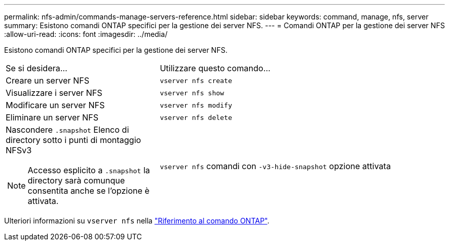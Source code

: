 ---
permalink: nfs-admin/commands-manage-servers-reference.html 
sidebar: sidebar 
keywords: command, manage, nfs, server 
summary: Esistono comandi ONTAP specifici per la gestione dei server NFS. 
---
= Comandi ONTAP per la gestione dei server NFS
:allow-uri-read: 
:icons: font
:imagesdir: ../media/


[role="lead"]
Esistono comandi ONTAP specifici per la gestione dei server NFS.

[cols="35,65"]
|===


| Se si desidera... | Utilizzare questo comando... 


 a| 
Creare un server NFS
 a| 
`vserver nfs create`



 a| 
Visualizzare i server NFS
 a| 
`vserver nfs show`



 a| 
Modificare un server NFS
 a| 
`vserver nfs modify`



 a| 
Eliminare un server NFS
 a| 
`vserver nfs delete`



 a| 
Nascondere `.snapshot` Elenco di directory sotto i punti di montaggio NFSv3

[NOTE]
====
Accesso esplicito a `.snapshot` la directory sarà comunque consentita anche se l'opzione è attivata.

==== a| 
`vserver nfs` comandi con `-v3-hide-snapshot` opzione attivata

|===
Ulteriori informazioni su `vserver nfs` nella link:https://docs.netapp.com/us-en/ontap-cli/search.html?q=vserver+nfs["Riferimento al comando ONTAP"^].
